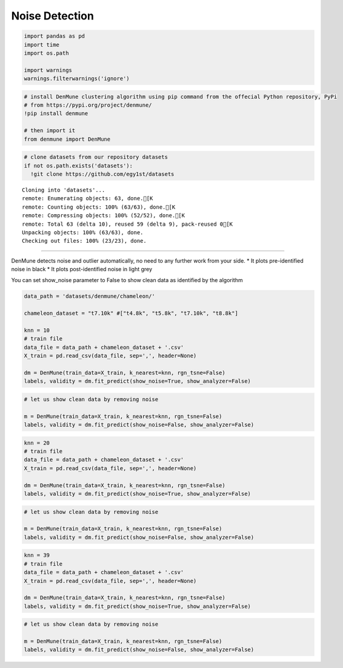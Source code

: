 Noise Detection
--------------------

.. code:: python

    import pandas as pd
    import time
    import os.path
    
    import warnings
    warnings.filterwarnings('ignore')

.. code:: python

    # install DenMune clustering algorithm using pip command from the offecial Python repository, PyPi
    # from https://pypi.org/project/denmune/
    !pip install denmune
    
    # then import it
    from denmune import DenMune

.. code:: python

    # clone datasets from our repository datasets
    if not os.path.exists('datasets'):
      !git clone https://github.com/egy1st/datasets


.. parsed-literal::

    Cloning into 'datasets'...
    remote: Enumerating objects: 63, done.[K
    remote: Counting objects: 100% (63/63), done.[K
    remote: Compressing objects: 100% (52/52), done.[K
    remote: Total 63 (delta 10), reused 59 (delta 9), pack-reused 0[K
    Unpacking objects: 100% (63/63), done.
    Checking out files: 100% (23/23), done.


--------------

DenMune detects noise and outlier automatically, no need to any further
work from your side. \* It plots pre-identified noise in black \* It
plots post-identified noise in light grey

You can set show_noise parameter to False to show clean data as
identified by the algorithm

.. code:: python

    data_path = 'datasets/denmune/chameleon/'  
    
    chameleon_dataset = "t7.10k" #["t4.8k", "t5.8k", "t7.10k", "t8.8k"]
    
    knn = 10
    # train file
    data_file = data_path + chameleon_dataset + '.csv'
    X_train = pd.read_csv(data_file, sep=',', header=None)
    
    dm = DenMune(train_data=X_train, k_nearest=knn, rgn_tsne=False)
    labels, validity = dm.fit_predict(show_noise=True, show_analyzer=False)




.. image:: images/noise_detection/output_5_0.png


.. code:: python

    # let us show clean data by removing noise
    
    m = DenMune(train_data=X_train, k_nearest=knn, rgn_tsne=False)
    labels, validity = dm.fit_predict(show_noise=False, show_analyzer=False)



.. image:: images/noise_detection/output_6_0.png


.. code:: python

    knn = 20
    # train file
    data_file = data_path + chameleon_dataset + '.csv'
    X_train = pd.read_csv(data_file, sep=',', header=None)
    
    dm = DenMune(train_data=X_train, k_nearest=knn, rgn_tsne=False)
    labels, validity = dm.fit_predict(show_noise=True, show_analyzer=False)



.. image:: images/noise_detection/output_7_0.png


.. code:: python

    # let us show clean data by removing noise
    
    m = DenMune(train_data=X_train, k_nearest=knn, rgn_tsne=False)
    labels, validity = dm.fit_predict(show_noise=False, show_analyzer=False)



.. image:: images/noise_detection/output_8_0.png


.. code:: python

    knn = 39
    # train file
    data_file = data_path + chameleon_dataset + '.csv'
    X_train = pd.read_csv(data_file, sep=',', header=None)
    
    dm = DenMune(train_data=X_train, k_nearest=knn, rgn_tsne=False)
    labels, validity = dm.fit_predict(show_noise=True, show_analyzer=False)



.. image:: images/noise_detection/output_9_0.png


.. code:: python

    # let us show clean data by removing noise
    
    m = DenMune(train_data=X_train, k_nearest=knn, rgn_tsne=False)
    labels, validity = dm.fit_predict(show_noise=False, show_analyzer=False)



.. image:: images/noise_detection/output_10_0.png

